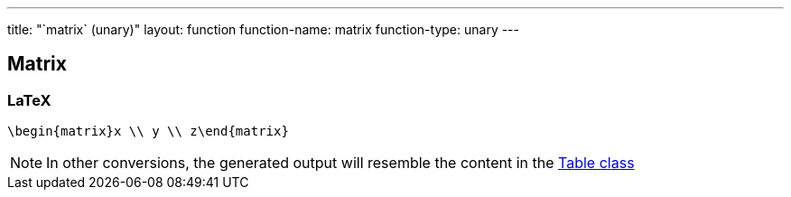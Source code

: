 ---
title: "`matrix` (unary)"
layout: function
function-name: matrix
function-type: unary
---

[[matrix]]
== Matrix

=== LaTeX

[source,latex]
----
\begin{matrix}x \\ y \\ z\end{matrix}
----


NOTE: In other conversions, the generated output will resemble the content in the link:../table[Table class]

